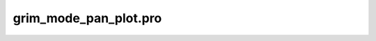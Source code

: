 grim\_mode\_pan\_plot.pro
===================================================================================================


























